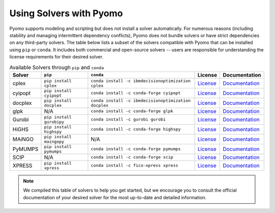 Using Solvers with Pyomo
========================

Pyomo supports modeling and scripting but does not install a solver automatically.
For numerous reasons (including stability and managing intermittent dependency
conflicts), Pyomo does not bundle solvers or have strict dependencies on any
third-party solvers. The table below lists a subset of the solvers compatible with Pyomo that can be installed using ``pip`` or ``conda``. It includes
both commercial and open-source solvers -- users are responsible for understanding
the license requirements for their desired solver.

.. |br| raw:: html

   <br />

.. list-table:: Available Solvers through ``pip`` and ``conda``
   :header-rows: 1

   * - Solver
     - ``pip``
     - ``conda``
     - License
     - Documentation
   * - cplex
     - ``pip install cplex``
     - ``conda install -c ibmdecisionoptimization cplex``
     - `License <https://www.ibm.com/products/ilog-cplex-optimization-studio/pricing>`__
     - `Documentation <https://www.ibm.com/docs/en/icos/22.1.1?topic=cplex-installing>`__
   * - cyipopt
     - ``pip install cyipopt``
     - ``conda install -c conda-forge cyipopt``
     - `License <https://cyipopt.readthedocs.io/en/stable/#copyright>`__
     - `Documentation <https://cyipopt.readthedocs.io/en/stable/install.html>`__
   * - docplex
     - ``pip install docplex``
     - ``conda install -c ibmdecisionoptimization docplex``
     - `License <https://github.com/IBMDecisionOptimization/docplex-doc/blob/master/LICENSE.txt>`__
     - `Documentation <https://ibmdecisionoptimization.github.io/docplex-doc/getting_started_python.html>`__
   * - glpk
     - N/A
     - ``conda install -c conda-forge glpk``
     - `License <https://www.gnu.org/licenses/licenses.html>`__
     - `Documentation <https://www.gnu.org/software/glpk/>`__
   * - Gurobi
     - ``pip install gurobipy``
     - ``conda install -c gurobi gurobi``
     - `License <https://www.gurobi.com/solutions/licensing/>`__
     - `Documentation <https://support.gurobi.com/hc/en-us/articles/360044290292-How-do-I-install-Gurobi-for-Python>`__
   * - HiGHS
     - ``pip install highspy``
     - ``conda install -c conda-forge highspy``
     - `License <https://ergo-code.github.io/HiGHS/stable/>`__
     - `Documentation <https://ergo-code.github.io/HiGHS/dev/interfaces/python/>`__
   * - MAiNGO
     - ``pip install maingopy``
     - N/A
     - `License <https://git.rwth-aachen.de/avt-svt/public/maingo/-/blob/master/LICENSE?ref_type=heads>`__
     - `Documentation <https://avt-svt.pages.rwth-aachen.de/public/maingo/install.html#get_maingo>`__
   * - PyMUMPS
     - ``pip install pymumps``
     - ``conda install -c conda-forge pymumps``
     - `License <https://github.com/PyMumps/pymumps/blob/master/COPYING>`__
     - `Documentation <https://github.com/pymumps/pymumps>`__
   * - SCIP
     - N/A
     - ``conda install -c conda-forge scip``
     - `License <https://www.scipopt.org/scip/doc/html/LICENSE.php>`__
     - `Documentation <https://www.scipopt.org/index.php#download>`__
   * - XPRESS
     - ``pip install xpress``
     - ``conda install -c fico-xpress xpress``
     - `License <https://www.fico.com/en/fico-xpress-trial-and-licensing-options>`__
     - `Documentation <https://www.fico.com/fico-xpress-optimization/docs/dms2019-02/solver/optimizer/python/HTML/chIntro_sec_secInstall.html>`__


.. note::

   We compiled this table of solvers to help you get started, but we encourage
   you to consult the official documentation of your desired solver for the most
   up-to-date and detailed information.